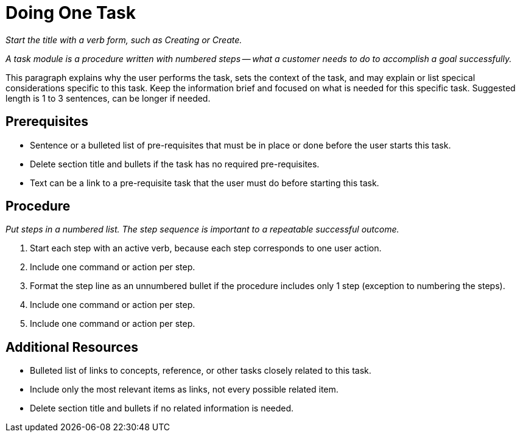 // Include an 'ID' that corresponds to the title of the assembly
// The ID will be used as an anchor for linking to the title
// Do not change the ID to make sure existing links keep working
[[procedure_template]]
= Doing One Task

_Start the title with a verb form, such as Creating or Create._

_A task module is a procedure written with numbered steps -- what a customer needs to do to accomplish a goal successfully._

// Ideally, base the name of the file on the title to avoid confusion
// Use a consistent system for filenames and IDs, e.g.:
//  * Only substitute spaces with underscores
//  * Don't use any CAPS

This paragraph explains why the user performs the task, sets the context of the task, and may explain or list specical considerations specific to this task. Keep the information brief and focused on what is needed for this specific task. Suggested length is 1 to 3 sentences, can be longer if needed.

[discrete]
== Prerequisites

* Sentence or a bulleted list of pre-requisites that must be in place or done before the user starts this task.

* Delete section title and bullets if the task has no required pre-requisites.

* Text can be a link to a pre-requisite task that the user must do before starting this task.

[discrete]
== Procedure

_Put steps in a numbered list. The step sequence is important to a repeatable successful outcome._

. Start each step with an active verb, because each step corresponds to one user action.

. Include one command or action per step.

. Format the step line as an unnumbered bullet if the procedure includes only 1 step (exception to numbering the steps).

. Include one command or action per step.

. Include one command or action per step.

[discrete]
== Additional Resources

* Bulleted list of links to concepts, reference, or other tasks closely related to this task.

* Include only the most relevant items as links, not every possible related item.

* Delete section title and bullets if no related information is needed.
